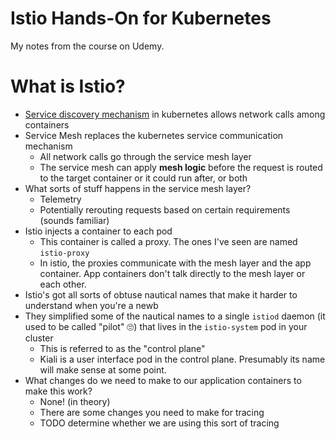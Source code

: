 * Istio Hands-On for Kubernetes

My notes from the course on Udemy.
* What is Istio?
- [[https://thenewstack.io/how-does-service-discovery-work-in-kubernetes/][Service discovery mechanism]] in kubernetes allows network calls among containers
- Service Mesh replaces the kubernetes service communication mechanism
  - All network calls go through the service mesh layer
  - The service mesh can apply *mesh logic* before the request is routed to the target container or it could run after, or both
- What sorts of stuff happens in the service mesh layer?
  - Telemetry
  - Potentially rerouting requests based on certain requirements (sounds familiar)
- Istio injects a container to each pod
  - This container is called a proxy.  The ones I've seen are named =istio-proxy=
  - In istio, the proxies communicate with the mesh layer and the app container.  App containers don't talk directly to the mesh layer or each other.
- Istio's got all sorts of obtuse nautical names that make it harder to understand when you're a newb
- They simplified some of the nautical names to a single =istiod= daemon (it used to be called "pilot" 🙄) that lives in the =istio-system= pod in your cluster
  - This is referred to as the "control plane"
  - Kiali is a user interface pod in the control plane. Presumably its name will make sense at some point.
- What changes do we need to make to our application containers to make this work?
  - None! (in theory)
  - There are some changes you need to make for tracing
  - TODO determine whether we are using this sort of tracing
